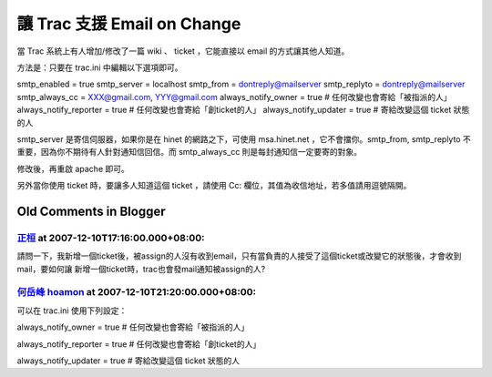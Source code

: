 讓 Trac 支援 Email on Change
================================================================================

當 Trac 系統上有人增加/修改了一篇 wiki 、 ticket ，它能直接以 email 的方式讓其他人知道。

方法是：只要在 trac.ini 中編輯以下選項即可。

smtp_enabled = true
smtp_server = localhost
smtp_from = dontreply@mailserver
smtp_replyto = dontreply@mailserver
smtp_always_cc = XXX@gmail.com, YYY@gmail.com
always_notify_owner = true # 任何改變也會寄給「被指派的人」
always_notify_reporter = true # 任何改變也會寄給「創ticket的人」
always_notify_updater = true # 寄給改變這個 ticket 狀態的人

smtp_server 是寄信伺服器，如果你是在 hinet 的網路之下，可使用 msa.hinet.net ，它不會擋你。smtp_from,
smtp_replyto 不重要，因為你不期待有人針對通知信回信。而 smtp_always_cc 則是每封通知信一定要寄的對象。

修改後，再重啟 apache 即可。

另外當你使用 ticket 時，要讓多人知道這個 ticket ，請使用 Cc: 欄位，其值為收信地址，若多值請用逗號隔開。


Old Comments in Blogger
--------------------------------------------------------------------------------



`正桓 <http://www.blogger.com/profile/07792178752458372525>`_ at 2007-12-10T17:16:00.000+08:00:
^^^^^^^^^^^^^^^^^^^^^^^^^^^^^^^^^^^^^^^^^^^^^^^^^^^^^^^^^^^^^^^^^^^^^^^^^^^^^^^^^^^^^^^^^^^^^^^^^^^^^^^^^^

請問一下，我新增一個ticket後，被assign的人沒有收到email，只有當負責的人接受了這個ticket或改變它的狀態後，才會收到mail，要如何讓
新增一個ticket時，trac也會發mail通知被assign的人?

`何岳峰 hoamon <http://www.blogger.com/profile/03979063804278011312>`_ at 2007-12-10T21:20:00.000+08:00:
^^^^^^^^^^^^^^^^^^^^^^^^^^^^^^^^^^^^^^^^^^^^^^^^^^^^^^^^^^^^^^^^^^^^^^^^^^^^^^^^^^^^^^^^^^^^^^^^^^^^^^^^^^^^^^^^^^

可以在 trac.ini 使用下列設定：

always_notify_owner = true # 任何改變也會寄給「被指派的人」

always_notify_reporter = true # 任何改變也會寄給「創ticket的人」

always_notify_updater = true # 寄給改變這個 ticket 狀態的人

.. author:: default
.. categories:: chinese
.. tags:: trac
.. comments::